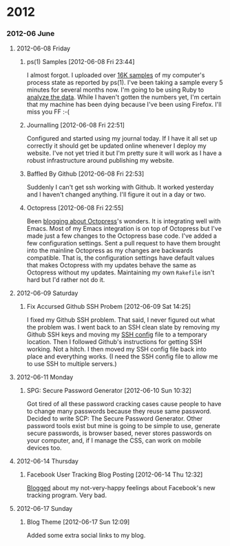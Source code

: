 
* 2012
*** 2012-06 June
***** 2012-06-08 Friday
******* ps(1) Samples [2012-06-08 Fri 23:44]
I almost forgot. I uploaded over [[http://bit.ly/M1nUBf][16K samples]] of my computer's process state as reported by ps(1). I've been taking a sample every 5 minutes for several months now. I'm going to be using Ruby to [[http://bit.ly/NnoU85][analyze the data]]. While I haven't gotten the numbers yet, I'm certain that my machine has been dying because I've been using Firefox. I'll miss you FF :-(
******* Journalling [2012-06-08 Fri 22:51]
Configured and started using my journal today. If I have it all set up correctly it should get be updated online whenever I deploy my website. I've not yet tried it but I'm pretty sure it will work as I have a robust infrastructure around publishing my website.

******* Baffled By Github [2012-06-08 Fri 22:53]
Suddenly I can't get ssh working with Github. It worked yesterday and I haven't changed anything. I'll figure it out in a day or two.

******* Octopress [2012-06-08 Fri 22:55]
Been [[http://bit.ly/Leebbh][blogging about Octopress]]'s wonders. It is integrating well with Emacs. Most of my Emacs integration is on top of Octopress but I've made just a few changes to the Octopress base code. I've added a few configuration settings. Sent a pull request to have them brought into the mainline Octopress as my changes are backwards compatible. That is, the configuration settings have default values that makes Octopress with my updates behave the same as Octopress without my updates. Maintaining my own =Rakefile= isn't hard but I'd rather not do it.
***** 2012-06-09 Saturday
******* Fix Accursed Github SSH Probem [2012-06-09 Sat 14:25]
I fixed my Github SSH problem. That said, I never figured out what the problem was. I went back to an SSH clean slate by removing my Github SSH keys and moving my [[http://bit.ly/Np5ZtB][SSH config]] file to a temporary location. Then I followed Github's instructions for getting SSH working. Not a hitch. I then moved my SSH config file back into place and everything works. (I need the SSH config file to allow me to use SSH to multiple servers.)
***** 2012-06-11 Monday
******* SPG: Secure Password Generator [2012-06-10 Sun 10:32]
Got tired of all these password cracking cases cause people to have to change many passwords because they reuse same password. Decided to write SCP: The Secure Password Generator. Other password tools exist but mine is going to be simple to use, generate secure passwords, is browser based, never stores passwords on your computer, and, if I manage the CSS, can work on mobile devices too.
***** 2012-06-14 Thursday
******* Facebook User Tracking Blog Posting [2012-06-14 Thu 12:32]
[[http://bit.ly/M7Igbc][Blogged]] about my not-very-happy feelings about Facebook's new tracking program. Very bad.
***** 2012-06-17 Sunday
******* Blog Theme [2012-06-17 Sun 12:09]
Added some extra social links to my blog.
